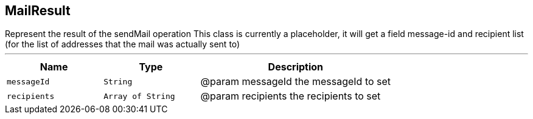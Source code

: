 == MailResult

++++
 Represent the result of the sendMail operation This class is currently a placeholder, it will get a field message-id
 and recipient list (for the list of addresses that the mail was actually sent to)
++++
'''

[cols=">25%,^25%,50%"]
[frame="topbot"]
|===
^|Name | Type ^| Description

|[[messageId]]`messageId`
|`String`
|+++
@param messageId the messageId to set+++

|[[recipients]]`recipients`
|`Array of String`
|+++
@param recipients the recipients to set+++
|===

